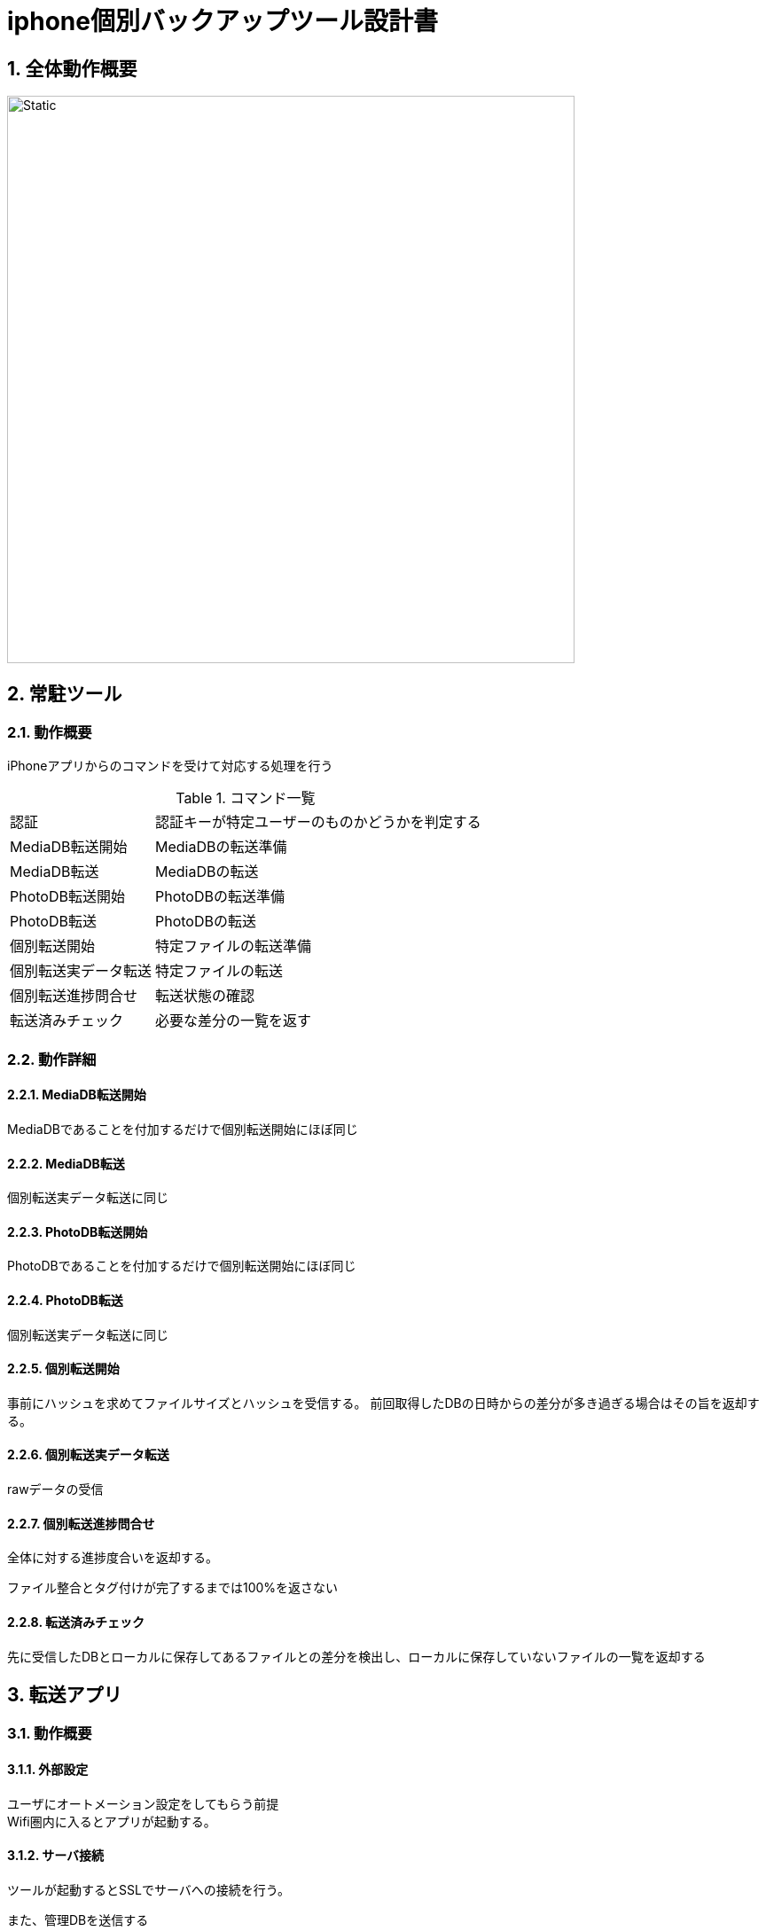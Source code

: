 = iphone個別バックアップツール設計書

:author: Yano, Takayuki
:toc: left
:toc-title: 目次
:icons: font
:xrefstyle: basic
:sectnums:
:source-highlighter: highlightjs
:nofooter:

<<<

== 全体動作概要

image::out/sequence/summary/summary.svg[Static,640]

== 常駐ツール

=== 動作概要

iPhoneアプリからのコマンドを受けて対応する処理を行う

.コマンド一覧
[options="autowidth"]
|===
|認証 | 認証キーが特定ユーザーのものかどうかを判定する
|MediaDB転送開始 | MediaDBの転送準備
|MediaDB転送 | MediaDBの転送
|PhotoDB転送開始 | PhotoDBの転送準備
|PhotoDB転送 | PhotoDBの転送
|個別転送開始 | 特定ファイルの転送準備
|個別転送実データ転送 |特定ファイルの転送
|個別転送進捗問合せ | 転送状態の確認
|転送済みチェック | 必要な差分の一覧を返す
|===

=== 動作詳細

==== MediaDB転送開始
MediaDBであることを付加するだけで個別転送開始にほぼ同じ

==== MediaDB転送
個別転送実データ転送に同じ

==== PhotoDB転送開始
PhotoDBであることを付加するだけで個別転送開始にほぼ同じ

==== PhotoDB転送
個別転送実データ転送に同じ

==== 個別転送開始

事前にハッシュを求めてファイルサイズとハッシュを受信する。
前回取得したDBの日時からの差分が多き過ぎる場合はその旨を返却する。

==== 個別転送実データ転送
rawデータの受信

==== 個別転送進捗問合せ
全体に対する進捗度合いを返却する。

ファイル整合とタグ付けが完了するまでは100%を返さない

==== 転送済みチェック
先に受信したDBとローカルに保存してあるファイルとの差分を検出し、ローカルに保存していないファイルの一覧を返却する



== 転送アプリ
=== 動作概要

==== 外部設定
ユーザにオートメーション設定をしてもらう前提 +
Wifi圏内に入るとアプリが起動する。

==== サーバ接続
ツールが起動するとSSLでサーバへの接続を行う。

また、管理DBを送信する

==== ファイル転送
サーバが差分を返却し、差分を転送する。 +
転送終了時に自動削除設定がされているとファイルを削除する。


=== 動作詳細


== 支援ツール

=== 動作概要

==== ファイル一覧表示機能

UIからモデルに対して対象種別のファイル一覧を取得する。

UIはファイル一覧を表示する

==== 個別転送機能
ファイル一覧で選択されたファイルをモデルに通知する

モデルは該当ファイル(およびアルバムアート)を一時ディレクトリに転送する

モデルは転送したファイルのタグ付けとリネームを行う


=== 一括転送機能
指定種別の全ファイルをモデルに通知する

以降は個別転送機能に同じ
